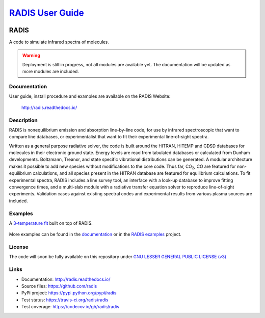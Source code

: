 
***************************************************
`RADIS User Guide <https://radis.readthedocs.io/>`_
***************************************************


.. image:: https://img.shields.io/pypi/v/radis.svg
    :target: https://pypi.python.org/pypi/radis
    :alt: PyPI

.. image:: https://img.shields.io/travis/radis/radis.svg
    :target: https://travis-ci.org/radis/radis
    :alt: Tests
    
.. image:: https://codecov.io/gh/radis/radis/branch/master/graph/badge.svg
    :target: https://codecov.io/gh/radis/radis
    :alt: Coverage
  
.. image:: https://readthedocs.org/projects/radis/badge/
    :target: https://radis.readthedocs.io/en/latest/?badge=latest
    :alt: Documentation Status
  

=====
RADIS
=====

A code to simulate infrared spectra of molecules.

.. warning::
    Deployment is still in progress, not all modules are available yet. The
    documentation will be updated as more modules are included. 

Documentation
-------------

User guide, install procedure and examples are available on the RADIS Website:

    http://radis.readthedocs.io/


Description
-----------
    
RADIS is nonequilibrium emission and absorption line-by-line code, for use 
by infrared spectroscopic that want to compare line databases, or experimentalist 
that want to fit their experimental line-of-sight spectra.

Written as a general purpose radiative solver, the code is built around the HITRAN, 
HITEMP and CDSD databases for molecules in their electronic ground state. Energy 
levels are read from tabulated databases or calculated from Dunham developments. 
Boltzmann, Treanor, and state specific vibrational distributions can be generated. 
A modular architecture makes it possible to add new species without modifications 
to the core code. Thus far, |CO2|, CO are featured for non-equilibrium calculations, 
and all species present in the HITRAN database are featured for equilibrium 
calculations. To fit experimental spectra, RADIS includes a line survey tool, an 
interface with a look-up database to improve fitting convergence times, and a 
multi-slab module with a radiative transfer equation solver to reproduce line-of-sight 
experiments. Validation cases against existing spectral codes and experimental 
results from various plasma sources are included.


Examples
--------

A `3-temperature fit <http://radis.readthedocs.io/en/latest/#multi-temperature-fit>`_ built on top of RADIS. 

.. figure:: https://raw.githubusercontent.com/radis/radis-examples/master/docs/multi-temperature-fit.gif

More examples can be found in the `documentation <http://radis.readthedocs.io/>`_ or in the 
`RADIS examples <https://github.com/radis/radis-examples>`_ project. 


License
-------

The code will soon be fully available on this repository under 
`GNU LESSER GENERAL PUBLIC LICENSE (v3) <./LICENSE>`_


Links
-----

- Documentation: http://radis.readthedocs.io/
- Source files: https://github.com/radis
- PyPi project: https://pypi.python.org/pypi/radis
- Test status: https://travis-ci.org/radis/radis
- Test coverage: https://codecov.io/gh/radis/radis


.. |CO2| replace:: CO\ :sub:`2`

